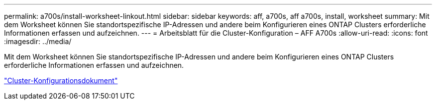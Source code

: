 ---
permalink: a700s/install-worksheet-linkout.html 
sidebar: sidebar 
keywords: aff, a700s, aff a700s, install, worksheet 
summary: Mit dem Worksheet können Sie standortspezifische IP-Adressen und andere beim Konfigurieren eines ONTAP Clusters erforderliche Informationen erfassen und aufzeichnen. 
---
= Arbeitsblatt für die Cluster-Konfiguration – AFF A700s
:allow-uri-read: 
:icons: font
:imagesdir: ../media/


Mit dem Worksheet können Sie standortspezifische IP-Adressen und andere beim Konfigurieren eines ONTAP Clusters erforderliche Informationen erfassen und aufzeichnen.

link:https://library.netapp.com/ecm/ecm_download_file/ECMLP2839002["Cluster-Konfigurationsdokument"]
